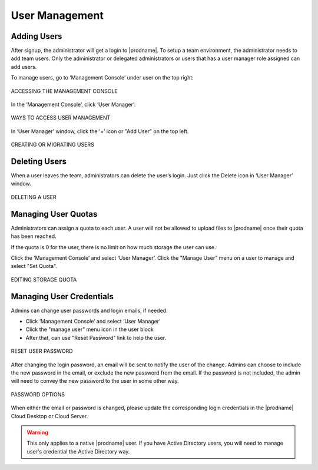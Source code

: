 #################
User Management
#################

Adding Users
=============

After signup, the administrator will get a login to |prodname|. To setup a team environment, the administrator needs to add team users. Only the administrator or delegated administrators or users that has a user manager role assigned can add users.

To manage users, go to ‘Management Console’ under user on the top right:

.. figure:: _static/image_s12_1_1.png
    :align: center

    ACCESSING THE MANAGEMENT CONSOLE


In the ‘Management Console’, click ‘User Manager’:

.. figure:: _static/image_s12_1_2.png
    :align: center

    WAYS TO ACCESS USER MANAGEMENT


In ‘User Manager’ window, click the ‘+’ icon or "Add User" on the top left.

.. figure:: _static/image_s12_1_3.png
    :align: center

    CREATING OR MIGRATING USERS



Deleting Users
===============

When a user leaves the team, administrators can delete the user’s login. Just click the Delete icon in ‘User Manager’ window.

.. figure:: _static/image_s12_1_4.png
    :align: center

    DELETING A USER


Managing User Quotas
=====================

Administrators can assign a quota to each user. A user will not be allowed to upload files to |prodname| once their quota has been reached.

If the quota is 0 for the user, there is no limit on how much storage the user can use.

Click the ‘Management Console’ and select ‘User Manager’. Click the "Manage User" menu on a user to manage and select "Set Quota".

.. figure:: _static/image_s12_1_5.png
    :align: center

    EDITING STORAGE QUOTA


Managing User Credentials
==========================

Admins can change user passwords and login emails, if needed.

* Click ‘Management Console’ and select ‘User Manager’
* Click the "manage user" menu icon in the user block
* After that, can use "Reset Password" link to help the user.

.. figure:: _static/image_s12_1_6.png
    :align: center

    RESET USER PASSWORD


After changing the login password, an email will be sent to notify the user of the change. Admins can choose to include the new password in the email, or exclude the new password from the email. If the password is not included, the admin will need to convey the new password to the user in some other way.

.. figure:: _static/image_s12_1_7.png
    :align: center

    PASSWORD OPTIONS


When either the email or password is changed, please update the corresponding login credentials in the |prodname| Cloud Desktop or Cloud Server.

.. warning::

    This only applies to a native |prodname| user. If you have Active Directory users, you will need to manage user's credential the Active Directory way.
    

